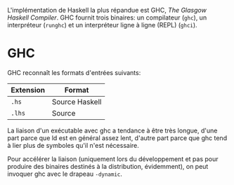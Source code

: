 L'implémentation de Haskell la plus répandue est GHC, /The Glasgow
Haskell Compiler/. GHC fournit trois binaires: un compilateur (=ghc=),
un interpréteur (=runghc=) et un interpréteur ligne à ligne (\gls{REPL})
(=ghci=).

* GHC
  :PROPERTIES:
  :CUSTOM_ID: ghc
  :END:

GHC reconnaît les formats d'entrées suivants:

| Extension   | Format                                            |
|-------------+---------------------------------------------------|
| =.hs=       | Source Haskell                                    |
| =.lhs=      | Source \qsee{Literate Haskell}{literateHaskell}   |

\box{info} La liaison d'un exécutable avec ghc a tendance à être très
longue, d'une part parce que ld est en général assez lent, d'autre part
parce que ghc tend à lier plus de symboles qu'il n'est nécessaire.

Pour accélérer la liaison (uniquement lors du développement et pas pour
produire des binaires destinés à la distribution, évidemment), on peut
invoquer ghc avec le drapeau =-dynamic=. \endbox
